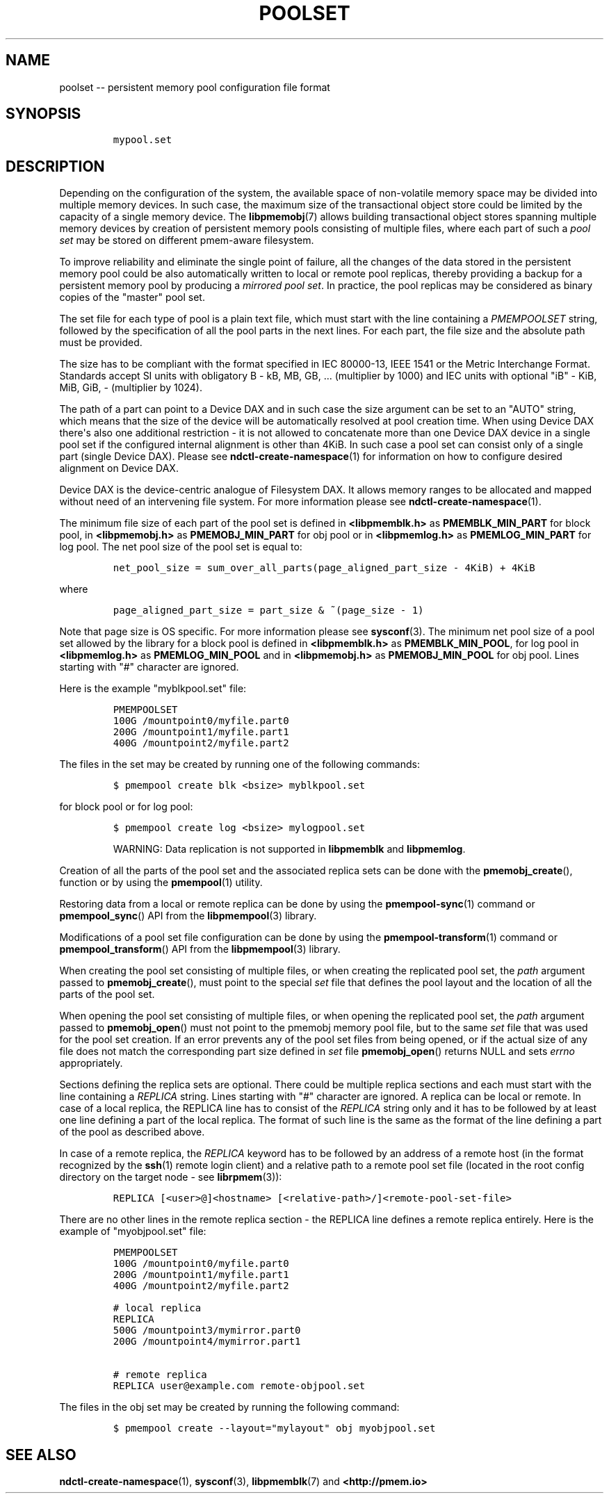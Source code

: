 .\" Automatically generated by Pandoc 1.16.0.2
.\"
.TH "POOLSET" "5" "2017-09-26" "NVM Library - poolset API version 1.0" "NVML Programmer's Manual"
.hy
.\" Copyright 2014-2017, Intel Corporation
.\"
.\" Redistribution and use in source and binary forms, with or without
.\" modification, are permitted provided that the following conditions
.\" are met:
.\"
.\"     * Redistributions of source code must retain the above copyright
.\"       notice, this list of conditions and the following disclaimer.
.\"
.\"     * Redistributions in binary form must reproduce the above copyright
.\"       notice, this list of conditions and the following disclaimer in
.\"       the documentation and/or other materials provided with the
.\"       distribution.
.\"
.\"     * Neither the name of the copyright holder nor the names of its
.\"       contributors may be used to endorse or promote products derived
.\"       from this software without specific prior written permission.
.\"
.\" THIS SOFTWARE IS PROVIDED BY THE COPYRIGHT HOLDERS AND CONTRIBUTORS
.\" "AS IS" AND ANY EXPRESS OR IMPLIED WARRANTIES, INCLUDING, BUT NOT
.\" LIMITED TO, THE IMPLIED WARRANTIES OF MERCHANTABILITY AND FITNESS FOR
.\" A PARTICULAR PURPOSE ARE DISCLAIMED. IN NO EVENT SHALL THE COPYRIGHT
.\" OWNER OR CONTRIBUTORS BE LIABLE FOR ANY DIRECT, INDIRECT, INCIDENTAL,
.\" SPECIAL, EXEMPLARY, OR CONSEQUENTIAL DAMAGES (INCLUDING, BUT NOT
.\" LIMITED TO, PROCUREMENT OF SUBSTITUTE GOODS OR SERVICES; LOSS OF USE,
.\" DATA, OR PROFITS; OR BUSINESS INTERRUPTION) HOWEVER CAUSED AND ON ANY
.\" THEORY OF LIABILITY, WHETHER IN CONTRACT, STRICT LIABILITY, OR TORT
.\" (INCLUDING NEGLIGENCE OR OTHERWISE) ARISING IN ANY WAY OUT OF THE USE
.\" OF THIS SOFTWARE, EVEN IF ADVISED OF THE POSSIBILITY OF SUCH DAMAGE.
.SH NAME
.PP
poolset \-\- persistent memory pool configuration file format
.SH SYNOPSIS
.IP
.nf
\f[C]
mypool.set
\f[]
.fi
.SH DESCRIPTION
.PP
Depending on the configuration of the system, the available space of
non\-volatile memory space may be divided into multiple memory devices.
In such case, the maximum size of the transactional object store could
be limited by the capacity of a single memory device.
The \f[B]libpmemobj\f[](7) allows building transactional object stores
spanning multiple memory devices by creation of persistent memory pools
consisting of multiple files, where each part of such a \f[I]pool
set\f[] may be stored on different pmem\-aware filesystem.
.PP
To improve reliability and eliminate the single point of failure, all
the changes of the data stored in the persistent memory pool could be
also automatically written to local or remote pool replicas, thereby
providing a backup for a persistent memory pool by producing a
\f[I]mirrored pool set\f[].
In practice, the pool replicas may be considered as binary copies of the
"master" pool set.
.PP
The set file for each type of pool is a plain text file, which must
start with the line containing a \f[I]PMEMPOOLSET\f[] string, followed
by the specification of all the pool parts in the next lines.
For each part, the file size and the absolute path must be provided.
.PP
The size has to be compliant with the format specified in IEC 80000\-13,
IEEE 1541 or the Metric Interchange Format.
Standards accept SI units with obligatory B \- kB, MB, GB, ...
(multiplier by 1000) and IEC units with optional "iB" \- KiB, MiB, GiB,
..., K, M, G, ...
\- (multiplier by 1024).
.PP
The path of a part can point to a Device DAX and in such case the size
argument can be set to an "AUTO" string, which means that the size of
the device will be automatically resolved at pool creation time.
When using Device DAX there\[aq]s also one additional restriction \- it
is not allowed to concatenate more than one Device DAX device in a
single pool set if the configured internal alignment is other than 4KiB.
In such case a pool set can consist only of a single part (single Device
DAX).
Please see \f[B]ndctl\-create\-namespace\f[](1) for information on how
to configure desired alignment on Device DAX.
.PP
Device DAX is the device\-centric analogue of Filesystem DAX.
It allows memory ranges to be allocated and mapped without need of an
intervening file system.
For more information please see \f[B]ndctl\-create\-namespace\f[](1).
.PP
The minimum file size of each part of the pool set is defined in
\f[B]<libpmemblk.h>\f[] as \f[B]PMEMBLK_MIN_PART\f[] for block pool, in
\f[B]<libpmemobj.h>\f[] as \f[B]PMEMOBJ_MIN_PART\f[] for obj pool or in
\f[B]<libpmemlog.h>\f[] as \f[B]PMEMLOG_MIN_PART\f[] for log pool.
The net pool size of the pool set is equal to:
.IP
.nf
\f[C]
net_pool_size\ =\ sum_over_all_parts(page_aligned_part_size\ \-\ 4KiB)\ +\ 4KiB
\f[]
.fi
.PP
where
.IP
.nf
\f[C]
page_aligned_part_size\ =\ part_size\ &\ ~(page_size\ \-\ 1)
\f[]
.fi
.PP
Note that page size is OS specific.
For more information please see \f[B]sysconf\f[](3).
The minimum net pool size of a pool set allowed by the library for a
block pool is defined in \f[B]<libpmemblk.h>\f[] as
\f[B]PMEMBLK_MIN_POOL\f[], for log pool in \f[B]<libpmemlog.h>\f[] as
\f[B]PMEMLOG_MIN_POOL\f[] and in \f[B]<libpmemobj.h>\f[] as
\f[B]PMEMOBJ_MIN_POOL\f[] for obj pool.
Lines starting with "#" character are ignored.
.PP
Here is the example "myblkpool.set" file:
.IP
.nf
\f[C]
PMEMPOOLSET
100G\ /mountpoint0/myfile.part0
200G\ /mountpoint1/myfile.part1
400G\ /mountpoint2/myfile.part2
\f[]
.fi
.PP
The files in the set may be created by running one of the following
commands:
.IP
.nf
\f[C]
$\ pmempool\ create\ blk\ <bsize>\ myblkpool.set
\f[]
.fi
.PP
for block pool or for log pool:
.IP
.nf
\f[C]
$\ pmempool\ create\ log\ <bsize>\ mylogpool.set
\f[]
.fi
.RS
.PP
WARNING: Data replication is not supported in \f[B]libpmemblk\f[] and
\f[B]libpmemlog\f[].
.RE
.PP
Creation of all the parts of the pool set and the associated replica
sets can be done with the \f[B]pmemobj_create\f[](), function or by
using the \f[B]pmempool\f[](1) utility.
.PP
Restoring data from a local or remote replica can be done by using the
\f[B]pmempool\-sync\f[](1) command or \f[B]pmempool_sync\f[]() API from
the \f[B]libpmempool\f[](3) library.
.PP
Modifications of a pool set file configuration can be done by using the
\f[B]pmempool\-transform\f[](1) command or \f[B]pmempool_transform\f[]()
API from the \f[B]libpmempool\f[](3) library.
.PP
When creating the pool set consisting of multiple files, or when
creating the replicated pool set, the \f[I]path\f[] argument passed to
\f[B]pmemobj_create\f[](), must point to the special \f[I]set\f[] file
that defines the pool layout and the location of all the parts of the
pool set.
.PP
When opening the pool set consisting of multiple files, or when opening
the replicated pool set, the \f[I]path\f[] argument passed to
\f[B]pmemobj_open\f[]() must not point to the pmemobj memory pool file,
but to the same \f[I]set\f[] file that was used for the pool set
creation.
If an error prevents any of the pool set files from being opened, or if
the actual size of any file does not match the corresponding part size
defined in \f[I]set\f[] file \f[B]pmemobj_open\f[]() returns NULL and
sets \f[I]errno\f[] appropriately.
.PP
Sections defining the replica sets are optional.
There could be multiple replica sections and each must start with the
line containing a \f[I]REPLICA\f[] string.
Lines starting with "#" character are ignored.
A replica can be local or remote.
In case of a local replica, the REPLICA line has to consist of the
\f[I]REPLICA\f[] string only and it has to be followed by at least one
line defining a part of the local replica.
The format of such line is the same as the format of the line defining a
part of the pool as described above.
.PP
In case of a remote replica, the \f[I]REPLICA\f[] keyword has to be
followed by an address of a remote host (in the format recognized by the
\f[B]ssh\f[](1) remote login client) and a relative path to a remote
pool set file (located in the root config directory on the target node
\- see \f[B]librpmem\f[](3)):
.IP
.nf
\f[C]
REPLICA\ [<user>\@]<hostname>\ [<relative\-path>/]<remote\-pool\-set\-file>
\f[]
.fi
.PP
There are no other lines in the remote replica section \- the REPLICA
line defines a remote replica entirely.
Here is the example of "myobjpool.set" file:
.IP
.nf
\f[C]
PMEMPOOLSET
100G\ /mountpoint0/myfile.part0
200G\ /mountpoint1/myfile.part1
400G\ /mountpoint2/myfile.part2

#\ local\ replica
REPLICA
500G\ /mountpoint3/mymirror.part0
200G\ /mountpoint4/mymirror.part1

#\ remote\ replica
REPLICA\ user\@example.com\ remote\-objpool.set
\f[]
.fi
.PP
The files in the obj set may be created by running the following
command:
.IP
.nf
\f[C]
$\ pmempool\ create\ \-\-layout="mylayout"\ obj\ myobjpool.set
\f[]
.fi
.SH SEE ALSO
.PP
\f[B]ndctl\-create\-namespace\f[](1), \f[B]sysconf\f[](3),
\f[B]libpmemblk\f[](7) and \f[B]<http://pmem.io>\f[]
